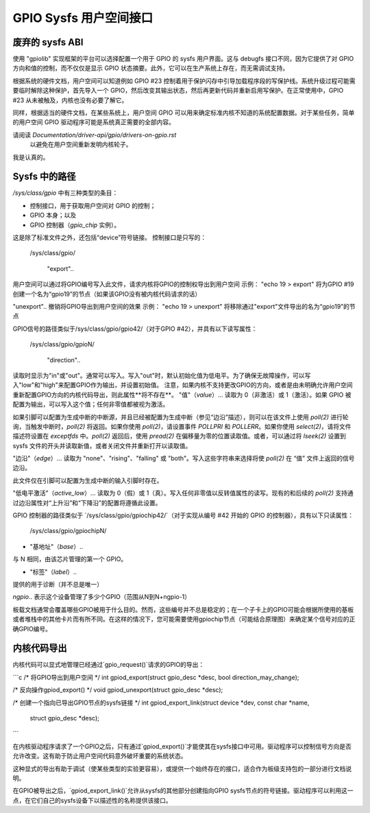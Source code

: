 GPIO Sysfs 用户空间接口
==================================

.. 警告::
   该 API 已被 `chardev.rst` 取代，ABI 文档已移至 `Documentation/ABI/obsolete/sysfs-gpio`
   新的开发应使用 `chardev.rst`，现有开发也应尽快迁移，因为此 API 将在未来被移除。
   在迁移期间，此接口将继续得到维护，但新功能将只添加到新的 API 中。

废弃的 sysfs ABI
----------------------
使用 "gpiolib" 实现框架的平台可以选择配置一个用于 GPIO 的 sysfs 用户界面。这与 debugfs 接口不同，因为它提供了对 GPIO 方向和值的控制，而不仅仅是显示 GPIO 状态摘要。此外，它可以在生产系统上存在，而无需调试支持。

根据系统的硬件文档，用户空间可以知道例如 GPIO #23 控制着用于保护闪存中引导加载程序段的写保护线。系统升级过程可能需要临时解除这种保护，首先导入一个 GPIO，然后改变其输出状态，然后再更新代码并重新启用写保护。在正常使用中，GPIO #23 从未被触及，内核也没有必要了解它。

同样，根据适当的硬件文档，在某些系统上，用户空间 GPIO 可以用来确定标准内核不知道的系统配置数据。对于某些任务，简单的用户空间 GPIO 驱动程序可能是系统真正需要的全部内容。

.. 注意::
   不要滥用 sysfs 来控制已经有合适内核驱动程序的硬件。

请阅读 `Documentation/driver-api/gpio/drivers-on-gpio.rst`
   以避免在用户空间重新发明内核轮子。

我是认真的。

Sysfs 中的路径
--------------
`/sys/class/gpio` 中有三种类型的条目：

- 控制接口，用于获取用户空间对 GPIO 的控制；

- GPIO 本身；以及

- GPIO 控制器（`gpio_chip` 实例）。
这是除了标准文件之外，还包括“device”符号链接。
控制接口是只写的：

    /sys/class/gpio/

	"export"..
用户空间可以通过将GPIO编号写入此文件，请求内核将GPIO的控制权导出到用户空间
示例： "echo 19 > export" 将为GPIO #19创建一个名为“gpio19”的节点（如果该GPIO没有被内核代码请求的话）

"unexport"..
撤销将GPIO导出到用户空间的效果
示例： "echo 19 > unexport" 将移除通过"export"文件导出的名为“gpio19”的节点

GPIO信号的路径类似于/sys/class/gpio/gpio42/（对于GPIO #42），并具有以下读写属性：

    /sys/class/gpio/gpioN/

	"direction"..
读取时显示为"in"或"out"。通常可以写入。写入"out"时，默认初始化值为低电平。为了确保无故障操作，可以写入"low"和"high"来配置GPIO作为输出，并设置初始值。
注意，如果内核不支持更改GPIO的方向，或者是由未明确允许用户空间重新配置GPIO方向的内核代码导出，则此属性**将不存在**。
"值"（`value`）...
读取为 0（非激活）或 1（激活）。如果 GPIO 被配置为输出，可以写入这个值；任何非零值都被视为激活。

如果引脚可以配置为生成中断的中断源，并且已经被配置为生成中断（参见“边沿”描述），则可以在该文件上使用 `poll(2)` 进行轮询，当触发中断时，`poll(2)` 将返回。如果你使用 `poll(2)`，请设置事件 `POLLPRI` 和 `POLLERR`。如果你使用 `select(2)`，请将文件描述符设置在 `exceptfds` 中。`poll(2)` 返回后，使用 `pread(2)` 在偏移量为零的位置读取值。或者，可以通过将 `lseek(2)` 设置到 sysfs 文件的开头并读取新值，或者关闭文件并重新打开以读取值。

"边沿"（`edge`）...
读取为 "none"、"rising"、"falling" 或 "both"。写入这些字符串来选择将使 `poll(2)` 在 “值” 文件上返回的信号边沿。

此文件仅在引脚可以配置为生成中断的输入引脚时存在。

"低电平激活"（`active_low`）...
读取为 0（假）或 1（真）。写入任何非零值以反转值属性的读写。现有的和后续的 `poll(2)` 支持通过边沿属性对“上升沿”和“下降沿”的配置将遵循此设置。

GPIO 控制器的路径类似于 `/sys/class/gpio/gpiochip42/`（对于实现从编号 #42 开始的 GPIO 的控制器），具有以下只读属性：

    /sys/class/gpio/gpiochipN/

- "基地址"（`base`）..
与 N 相同，由该芯片管理的第一个 GPIO。

- "标签"（`label`）..
提供的用于诊断（并不总是唯一）

`ngpio`..
表示这个设备管理了多少个GPIO（范围从N到N+ngpio-1）

板载文档通常会覆盖哪些GPIO被用于什么目的。然而，这些编号并不总是稳定的；在一个子卡上的GPIO可能会根据所使用的基板或者堆栈中的其他卡片而有所不同。在这样的情况下，您可能需要使用gpiochip节点（可能结合原理图）来确定某个信号对应的正确GPIO编号。

内核代码导出
--------------
内核代码可以显式地管理已经通过`gpio_request()`请求的GPIO的导出：

```c
/* 将GPIO导出到用户空间 */
int gpiod_export(struct gpio_desc *desc, bool direction_may_change);

/* 反向操作gpiod_export() */
void gpiod_unexport(struct gpio_desc *desc);

/* 创建一个指向已导出GPIO节点的sysfs链接 */
int gpiod_export_link(struct device *dev, const char *name,
		      struct gpio_desc *desc);
```

在内核驱动程序请求了一个GPIO之后，只有通过`gpiod_export()`才能使其在sysfs接口中可用。驱动程序可以控制信号方向是否允许改变。这有助于防止用户空间代码意外破坏重要的系统状态。

这种显式的导出有助于调试（使某些类型的实验更容易），或提供一个始终存在的接口，适合作为板级支持包的一部分进行文档说明。

在GPIO被导出之后，`gpiod_export_link()`允许从sysfs的其他部分创建指向GPIO sysfs节点的符号链接。驱动程序可以利用这一点，在它们自己的sysfs设备下以描述性的名称提供该接口。
